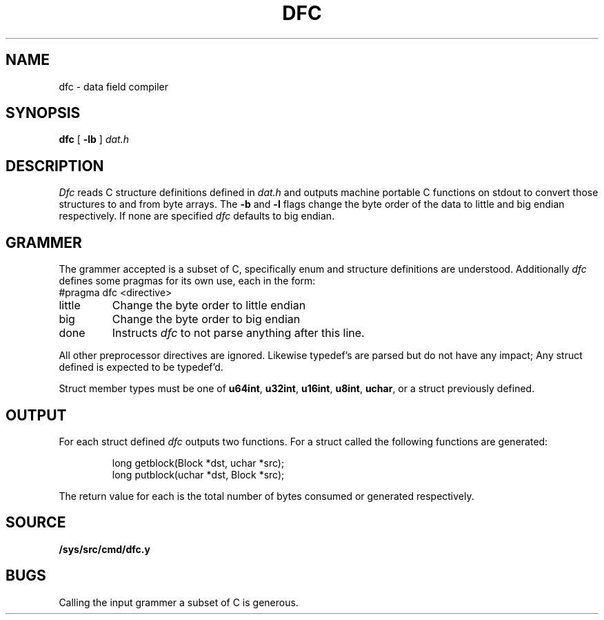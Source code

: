 .TH DFC 1
.SH NAME
dfc \- data field compiler
.SH SYNOPSIS
.B dfc
[
.B -lb
]
.I dat.h
.SH DESCRIPTION
.I Dfc
reads C structure definitions defined in
.I dat.h
and outputs machine portable C functions on stdout
to convert those structures to and from byte arrays.
The
.B -b
and
.B -l
flags change the byte order of the data to little and
big endian respectively. If none are specified
.I dfc
defaults to big endian.
.SH GRAMMER
The grammer accepted is a subset of C, specifically
enum and structure definitions are understood. Additionally
.I dfc
defines some pragmas for its own use, each in the form:
.EX
#pragma dfc <directive>
.EE
.TF little
.TP
little
Change the byte order to little endian
.TP
big
Change the byte order to big endian
.TP
done
Instructs
.I dfc
to not parse anything after this line.
.PD
.PP
All other preprocessor directives are ignored. Likewise
typedef's are parsed but do not have any impact; Any struct defined
is expected to be typedef'd.
.PP
Struct member types must be one of
.BR u64int ,
.BR u32int ,
.BR u16int ,
.BR u8int ,
.BR uchar ,
or a struct previously defined.
.SH OUTPUT
For each struct defined
.I dfc
outputs two functions. For a struct called
.L Block
the following functions are generated:
.IP
.EX
long getblock(Block *dst, uchar *src);
long putblock(uchar *dst, Block *src);
.EE
.PP
The return value for each is the total number
of bytes consumed or generated respectively.
.SH SOURCE
.B /sys/src/cmd/dfc.y
.SH BUGS
Calling the input grammer a subset of C is generous.

